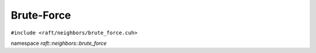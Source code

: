 Brute-Force
===========

.. role:: py(code)
   :language: c++
   :class: highlight


``#include <raft/neighbors/brute_force.cuh>``

namespace *raft::neighbors::brute_force*

.. doxygengroup:: brute_force_knn
    :project: RAFT
    :members:
    :content-only:


